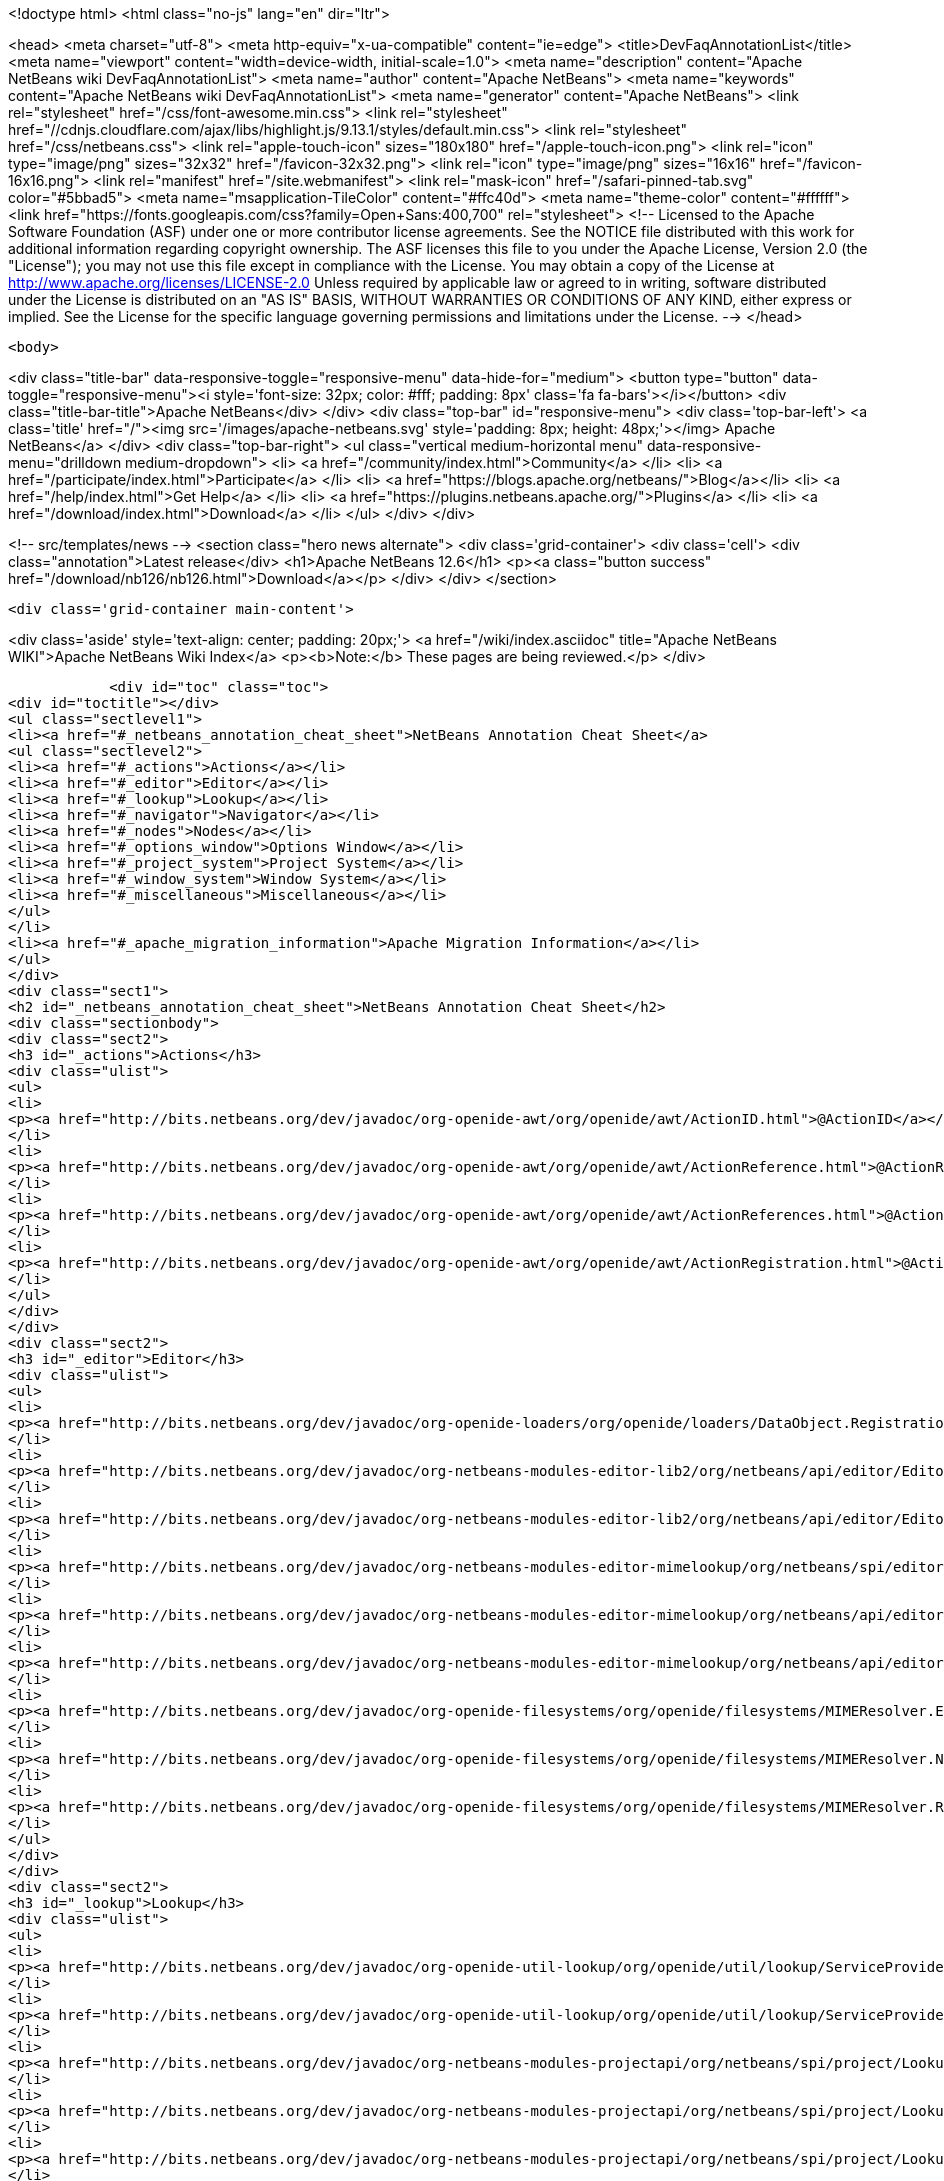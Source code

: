 

<!doctype html>
<html class="no-js" lang="en" dir="ltr">
    
<head>
    <meta charset="utf-8">
    <meta http-equiv="x-ua-compatible" content="ie=edge">
    <title>DevFaqAnnotationList</title>
    <meta name="viewport" content="width=device-width, initial-scale=1.0">
    <meta name="description" content="Apache NetBeans wiki DevFaqAnnotationList">
    <meta name="author" content="Apache NetBeans">
    <meta name="keywords" content="Apache NetBeans wiki DevFaqAnnotationList">
    <meta name="generator" content="Apache NetBeans">
    <link rel="stylesheet" href="/css/font-awesome.min.css">
     <link rel="stylesheet" href="//cdnjs.cloudflare.com/ajax/libs/highlight.js/9.13.1/styles/default.min.css"> 
    <link rel="stylesheet" href="/css/netbeans.css">
    <link rel="apple-touch-icon" sizes="180x180" href="/apple-touch-icon.png">
    <link rel="icon" type="image/png" sizes="32x32" href="/favicon-32x32.png">
    <link rel="icon" type="image/png" sizes="16x16" href="/favicon-16x16.png">
    <link rel="manifest" href="/site.webmanifest">
    <link rel="mask-icon" href="/safari-pinned-tab.svg" color="#5bbad5">
    <meta name="msapplication-TileColor" content="#ffc40d">
    <meta name="theme-color" content="#ffffff">
    <link href="https://fonts.googleapis.com/css?family=Open+Sans:400,700" rel="stylesheet"> 
    <!--
        Licensed to the Apache Software Foundation (ASF) under one
        or more contributor license agreements.  See the NOTICE file
        distributed with this work for additional information
        regarding copyright ownership.  The ASF licenses this file
        to you under the Apache License, Version 2.0 (the
        "License"); you may not use this file except in compliance
        with the License.  You may obtain a copy of the License at
        http://www.apache.org/licenses/LICENSE-2.0
        Unless required by applicable law or agreed to in writing,
        software distributed under the License is distributed on an
        "AS IS" BASIS, WITHOUT WARRANTIES OR CONDITIONS OF ANY
        KIND, either express or implied.  See the License for the
        specific language governing permissions and limitations
        under the License.
    -->
</head>


    <body>
        

<div class="title-bar" data-responsive-toggle="responsive-menu" data-hide-for="medium">
    <button type="button" data-toggle="responsive-menu"><i style='font-size: 32px; color: #fff; padding: 8px' class='fa fa-bars'></i></button>
    <div class="title-bar-title">Apache NetBeans</div>
</div>
<div class="top-bar" id="responsive-menu">
    <div class='top-bar-left'>
        <a class='title' href="/"><img src='/images/apache-netbeans.svg' style='padding: 8px; height: 48px;'></img> Apache NetBeans</a>
    </div>
    <div class="top-bar-right">
        <ul class="vertical medium-horizontal menu" data-responsive-menu="drilldown medium-dropdown">
            <li> <a href="/community/index.html">Community</a> </li>
            <li> <a href="/participate/index.html">Participate</a> </li>
            <li> <a href="https://blogs.apache.org/netbeans/">Blog</a></li>
            <li> <a href="/help/index.html">Get Help</a> </li>
            <li> <a href="https://plugins.netbeans.apache.org/">Plugins</a> </li>
            <li> <a href="/download/index.html">Download</a> </li>
        </ul>
    </div>
</div>


        
<!-- src/templates/news -->
<section class="hero news alternate">
    <div class='grid-container'>
        <div class='cell'>
            <div class="annotation">Latest release</div>
            <h1>Apache NetBeans 12.6</h1>
            <p><a class="button success" href="/download/nb126/nb126.html">Download</a></p>
        </div>
    </div>
</section>

        <div class='grid-container main-content'>
            
<div class='aside' style='text-align: center; padding: 20px;'>
    <a href="/wiki/index.asciidoc" title="Apache NetBeans WIKI">Apache NetBeans Wiki Index</a>
    <p><b>Note:</b> These pages are being reviewed.</p>
</div>

            <div id="toc" class="toc">
<div id="toctitle"></div>
<ul class="sectlevel1">
<li><a href="#_netbeans_annotation_cheat_sheet">NetBeans Annotation Cheat Sheet</a>
<ul class="sectlevel2">
<li><a href="#_actions">Actions</a></li>
<li><a href="#_editor">Editor</a></li>
<li><a href="#_lookup">Lookup</a></li>
<li><a href="#_navigator">Navigator</a></li>
<li><a href="#_nodes">Nodes</a></li>
<li><a href="#_options_window">Options Window</a></li>
<li><a href="#_project_system">Project System</a></li>
<li><a href="#_window_system">Window System</a></li>
<li><a href="#_miscellaneous">Miscellaneous</a></li>
</ul>
</li>
<li><a href="#_apache_migration_information">Apache Migration Information</a></li>
</ul>
</div>
<div class="sect1">
<h2 id="_netbeans_annotation_cheat_sheet">NetBeans Annotation Cheat Sheet</h2>
<div class="sectionbody">
<div class="sect2">
<h3 id="_actions">Actions</h3>
<div class="ulist">
<ul>
<li>
<p><a href="http://bits.netbeans.org/dev/javadoc/org-openide-awt/org/openide/awt/ActionID.html">@ActionID</a></p>
</li>
<li>
<p><a href="http://bits.netbeans.org/dev/javadoc/org-openide-awt/org/openide/awt/ActionReference.html">@ActionReference</a></p>
</li>
<li>
<p><a href="http://bits.netbeans.org/dev/javadoc/org-openide-awt/org/openide/awt/ActionReferences.html">@ActionReferences</a></p>
</li>
<li>
<p><a href="http://bits.netbeans.org/dev/javadoc/org-openide-awt/org/openide/awt/ActionRegistration.html">@ActionRegistration</a></p>
</li>
</ul>
</div>
</div>
<div class="sect2">
<h3 id="_editor">Editor</h3>
<div class="ulist">
<ul>
<li>
<p><a href="http://bits.netbeans.org/dev/javadoc/org-openide-loaders/org/openide/loaders/DataObject.Registration.html">@DataObject.Registration</a> (new in 7.2)</p>
</li>
<li>
<p><a href="http://bits.netbeans.org/dev/javadoc/org-netbeans-modules-editor-lib2/org/netbeans/api/editor/EditorActionRegistration.html">@EditorActionRegistration</a></p>
</li>
<li>
<p><a href="http://bits.netbeans.org/dev/javadoc/org-netbeans-modules-editor-lib2/org/netbeans/api/editor/EditorActionRegistrations.html">@EditorActionRegistrations</a></p>
</li>
<li>
<p><a href="http://bits.netbeans.org/dev/javadoc/org-netbeans-modules-editor-mimelookup/org/netbeans/spi/editor/mimelookup/MimeLocation.html">@MimeLocation</a></p>
</li>
<li>
<p><a href="http://bits.netbeans.org/dev/javadoc/org-netbeans-modules-editor-mimelookup/org/netbeans/api/editor/mimelookup/MimeRegistration.html">@MimeRegistration</a></p>
</li>
<li>
<p><a href="http://bits.netbeans.org/dev/javadoc/org-netbeans-modules-editor-mimelookup/org/netbeans/api/editor/mimelookup/MimeRegistrations.html">@MimeRegistrations</a></p>
</li>
<li>
<p><a href="http://bits.netbeans.org/dev/javadoc/org-openide-filesystems/org/openide/filesystems/MIMEResolver.ExtensionRegistration.html">@MIMEResolver.ExtensionRegistration</a> (new in 7.2)</p>
</li>
<li>
<p><a href="http://bits.netbeans.org/dev/javadoc/org-openide-filesystems/org/openide/filesystems/MIMEResolver.NamespaceRegistration.html">@MIMEResolver.NamespaceRegistration</a> (new in 7.2)</p>
</li>
<li>
<p><a href="http://bits.netbeans.org/dev/javadoc/org-openide-filesystems/org/openide/filesystems/MIMEResolver.Registration.html">@MIMEResolver.Registration</a> (new in 7.2)</p>
</li>
</ul>
</div>
</div>
<div class="sect2">
<h3 id="_lookup">Lookup</h3>
<div class="ulist">
<ul>
<li>
<p><a href="http://bits.netbeans.org/dev/javadoc/org-openide-util-lookup/org/openide/util/lookup/ServiceProvider.html">@ServiceProvider</a></p>
</li>
<li>
<p><a href="http://bits.netbeans.org/dev/javadoc/org-openide-util-lookup/org/openide/util/lookup/ServiceProviders.html">@ServiceProviders</a></p>
</li>
<li>
<p><a href="http://bits.netbeans.org/dev/javadoc/org-netbeans-modules-projectapi/org/netbeans/spi/project/LookupMerger.Registration.html">@LookupMerger.Registration</a></p>
</li>
<li>
<p><a href="http://bits.netbeans.org/dev/javadoc/org-netbeans-modules-projectapi/org/netbeans/spi/project/LookupProvider.Registration.html">@LookupProvider.Registration</a></p>
</li>
<li>
<p><a href="http://bits.netbeans.org/dev/javadoc/org-netbeans-modules-projectapi/org/netbeans/spi/project/LookupProvider.Registration.ProjectType.html">@LookupProvider.Registration.ProjectType</a></p>
</li>
</ul>
</div>
</div>
<div class="sect2">
<h3 id="_navigator">Navigator</h3>
<div class="ulist">
<ul>
<li>
<p><a href="http://bits.netbeans.org/dev/javadoc/org-netbeans-spi-navigator/org/netbeans/spi/navigator/NavigatorPanel.Registration.html">@NavigatorPanel.Registration</a> (new in 7.2)</p>
</li>
<li>
<p><a href="http://bits.netbeans.org/dev/javadoc/org-netbeans-spi-navigator/org/netbeans/spi/navigator/NavigatorPanel.Registrations.html">@NavigatorPanel.Registrations</a> (new in 7.2)</p>
</li>
</ul>
</div>
</div>
<div class="sect2">
<h3 id="_nodes">Nodes</h3>
<div class="ulist">
<ul>
<li>
<p><a href="http://bits.netbeans.org/dev/javadoc/org-netbeans-modules-projectuiapi/org/netbeans/spi/project/ui/support/NodeFactory.Registration.html">@NodeFactory.Registration</a></p>
</li>
<li>
<p><a href="http://bits.netbeans.org/dev/javadoc/org-netbeans-core-ide/org/netbeans/api/core/ide/ServicesTabNodeRegistration.html">@ServicesTabNodeRegistration</a></p>
</li>
</ul>
</div>
</div>
<div class="sect2">
<h3 id="_options_window">Options Window</h3>
<div class="ulist">
<ul>
<li>
<p><a href="http://bits.netbeans.org/dev/javadoc/org-netbeans-modules-options-api/org/netbeans/spi/options/OptionsPanelController.ContainerRegistration.html">@OptionsPanelController.ContainerRegistration</a></p>
</li>
<li>
<p><a href="http://bits.netbeans.org/dev/javadoc/org-netbeans-modules-options-api/org/netbeans/spi/options/OptionsPanelController.SubRegistration.html">@OptionsPanelController.SubRegistration</a></p>
</li>
<li>
<p><a href="http://bits.netbeans.org/dev/javadoc/org-netbeans-modules-options-api/org/netbeans/spi/options/OptionsPanelController.TopLevelRegistration.html">@OptionsPanelController.TopLevelRegistration</a></p>
</li>
</ul>
</div>
</div>
<div class="sect2">
<h3 id="_project_system">Project System</h3>
<div class="ulist">
<ul>
<li>
<p><a href="http://bits.netbeans.org/dev/javadoc/org-netbeans-modules-project-ant/org/netbeans/spi/project/support/ant/AntBasedProjectRegistration.html">@AntBasedProjectRegistration</a></p>
</li>
<li>
<p><a href="http://bits.netbeans.org/dev/javadoc/org-netbeans-modules-projectuiapi/org/netbeans/spi/project/ui/support/ProjectCustomizer.CompositeCategoryProvider.Registration.html">@ProjectCustomizer.CompositeCategoryProvider.Registration</a></p>
</li>
<li>
<p><a href="http://bits.netbeans.org/dev/javadoc/org-netbeans-modules-projectapi/org/netbeans/spi/project/ProjectServiceProvider.html">@ProjectServiceProvider</a></p>
</li>
</ul>
</div>
</div>
<div class="sect2">
<h3 id="_window_system">Window System</h3>
<div class="ulist">
<ul>
<li>
<p><a href="http://bits.netbeans.org/dev/javadoc/org-openide-windows/org/openide/windows/TopComponent.OpenActionRegistration.html">@TopComponent.OpenActionRegistration</a></p>
</li>
<li>
<p><a href="http://bits.netbeans.org/dev/javadoc/org-openide-windows/org/openide/windows/TopComponent.Registration.html">@TopComponent.Registration</a></p>
</li>
</ul>
</div>
</div>
<div class="sect2">
<h3 id="_miscellaneous">Miscellaneous</h3>
<div class="ulist">
<ul>
<li>
<p><a href="http://bits.netbeans.org/dev/javadoc/org-netbeans-modules-settings/org/netbeans/api/settings/ConvertAsJavaBean.html">@ConvertAsJavaBean</a></p>
</li>
<li>
<p><a href="http://bits.netbeans.org/dev/javadoc/org-netbeans-modules-settings/org/netbeans/api/settings/ConvertAsProperties.html">@ConvertAsProperties</a></p>
</li>
<li>
<p><a href="http://bits.netbeans.org/dev/javadoc/org-openide-util/org/openide/util/NbBundle.Messages.html">@NbBundle.Messages</a></p>
</li>
<li>
<p><a href="http://bits.netbeans.org/dev/javadoc/org-netbeans-modules-versioning/org/netbeans/modules/versioning/spi/VersioningSystem.Registration.html">@VersioningSystem.Registration</a></p>
</li>
<li>
<p><a href="http://bits.netbeans.org/dev/javadoc/org-netbeans-core-multiview/org/netbeans/core/spi/multiview/MultiViewElement.Registration.html">@MultiViewElement.Registration</a></p>
</li>
<li>
<p><a href="http://bits.netbeans.org/dev/javadoc/org-netbeans-modules-sendopts/org/netbeans/spi/sendopts/Arg.html">@Arg</a> (new in 7.2)</p>
</li>
<li>
<p><a href="http://bits.netbeans.org/dev/javadoc/org-netbeans-api-annotations-common/org/netbeans/api/annotations/common/StaticResource.html">@StaticResource</a> (new in 7.2)</p>
</li>
</ul>
</div>
</div>
</div>
</div>
<div class="sect1">
<h2 id="_apache_migration_information">Apache Migration Information</h2>
<div class="sectionbody">
<div class="paragraph">
<p>The content in this page was kindly donated by Oracle Corp. to the
Apache Software Foundation.</p>
</div>
<div class="paragraph">
<p>This page was exported from <a href="http://wiki.netbeans.org/DevFaqAnnotationList">http://wiki.netbeans.org/DevFaqAnnotationList</a> ,
that was last modified by NetBeans user Geertjan
on 2012-02-21T07:24:28Z.</p>
</div>
<div class="paragraph">
<p><strong>NOTE:</strong> This document was automatically converted to the AsciiDoc format on 2018-02-07, and needs to be reviewed.</p>
</div>
</div>
</div>
            
<section class='tools'>
    <ul class="menu align-center">
        <li><a title="Facebook" href="https://www.facebook.com/NetBeans"><i class="fa fa-md fa-facebook"></i></a></li>
        <li><a title="Twitter" href="https://twitter.com/netbeans"><i class="fa fa-md fa-twitter"></i></a></li>
        <li><a title="Github" href="https://github.com/apache/netbeans"><i class="fa fa-md fa-github"></i></a></li>
        <li><a title="YouTube" href="https://www.youtube.com/user/netbeansvideos"><i class="fa fa-md fa-youtube"></i></a></li>
        <li><a title="Slack" href="https://tinyurl.com/netbeans-slack-signup/"><i class="fa fa-md fa-slack"></i></a></li>
        <li><a title="JIRA" href="https://issues.apache.org/jira/projects/NETBEANS/summary"><i class="fa fa-mf fa-bug"></i></a></li>
    </ul>
    <ul class="menu align-center">
        
        <li><a href="https://github.com/apache/netbeans-website/blob/master/netbeans.apache.org/src/content/wiki/DevFaqAnnotationList.asciidoc" title="See this page in github"><i class="fa fa-md fa-edit"></i> See this page in GitHub.</a></li>
    </ul>
</section>

        </div>
        

<div class='grid-container incubator-area' style='margin-top: 64px'>
    <div class='grid-x grid-padding-x'>
        <div class='large-auto cell text-center'>
            <a href="https://www.apache.org/">
                <img style="width: 320px" title="Apache Software Foundation" src="/images/asf_logo_wide.svg" />
            </a>
        </div>
        <div class='large-auto cell text-center'>
            <a href="https://www.apache.org/events/current-event.html">
               <img style="width:234px; height: 60px;" title="Apache Software Foundation current event" src="https://www.apache.org/events/current-event-234x60.png"/>
            </a>
        </div>
    </div>
</div>
<footer>
    <div class="grid-container">
        <div class="grid-x grid-padding-x">
            <div class="large-auto cell">
                
                <h1><a href="/about/index.html">About</a></h1>
                <ul>
                    <li><a href="https://netbeans.apache.org/community/who.html">Who's Who</a></li>
                    <li><a href="https://www.apache.org/foundation/thanks.html">Thanks</a></li>
                    <li><a href="https://www.apache.org/foundation/sponsorship.html">Sponsorship</a></li>
                    <li><a href="https://www.apache.org/security/">Security</a></li>
                </ul>
            </div>
            <div class="large-auto cell">
                <h1><a href="/community/index.html">Community</a></h1>
                <ul>
                    <li><a href="/community/mailing-lists.html">Mailing lists</a></li>
                    <li><a href="/community/committer.html">Becoming a committer</a></li>
                    <li><a href="/community/events.html">NetBeans Events</a></li>
                    <li><a href="https://www.apache.org/events/current-event.html">Apache Events</a></li>
                </ul>
            </div>
            <div class="large-auto cell">
                <h1><a href="/participate/index.html">Participate</a></h1>
                <ul>
                    <li><a href="/participate/submit-pr.html">Submitting Pull Requests</a></li>
                    <li><a href="/participate/report-issue.html">Reporting Issues</a></li>
                    <li><a href="/participate/index.html#documentation">Improving the documentation</a></li>
                </ul>
            </div>
            <div class="large-auto cell">
                <h1><a href="/help/index.html">Get Help</a></h1>
                <ul>
                    <li><a href="/help/index.html#documentation">Documentation</a></li>
                    <li><a href="/wiki/index.asciidoc">Wiki</a></li>
                    <li><a href="/help/index.html#support">Community Support</a></li>
                    <li><a href="/help/commercial-support.html">Commercial Support</a></li>
                </ul>
            </div>
            <div class="large-auto cell">
                <h1><a href="/download/nb110/nb110.html">Download</a></h1>
                <ul>
                    <li><a href="/download/index.html">Releases</a></li>                    
                    <li><a href="https://plugins.netbeans.apache.org/">Plugins</a></li>
                    <li><a href="/download/index.html#source">Building from source</a></li>
                    <li><a href="/download/index.html#previous">Previous releases</a></li>
                </ul>
            </div>
        </div>
    </div>
</footer>
<div class='footer-disclaimer'>
    <div class="footer-disclaimer-content">
        <p>Copyright &copy; 2017-2020 <a href="https://www.apache.org">The Apache Software Foundation</a>.</p>
        <p>Licensed under the Apache <a href="https://www.apache.org/licenses/">license</a>, version 2.0</p>
        <div style='max-width: 40em; margin: 0 auto'>
            <p>Apache, Apache NetBeans, NetBeans, the Apache feather logo and the Apache NetBeans logo are trademarks of <a href="https://www.apache.org">The Apache Software Foundation</a>.</p>
            <p>Oracle and Java are registered trademarks of Oracle and/or its affiliates.</p>
        </div>
        
    </div>
</div>



        <script src="/js/vendor/jquery-3.2.1.min.js"></script>
        <script src="/js/vendor/what-input.js"></script>
        <script src="/js/vendor/jquery.colorbox-min.js"></script>
        <script src="/js/vendor/foundation.min.js"></script>
        <script src="/js/netbeans.js"></script>
        <script>
            
            $(function(){ $(document).foundation(); });
        </script>
        
        <script src="https://cdnjs.cloudflare.com/ajax/libs/highlight.js/9.13.1/highlight.min.js"></script>
        <script>
         $(document).ready(function() { $("pre code").each(function(i, block) { hljs.highlightBlock(block); }); }); 
        </script>
        

    </body>
</html>
